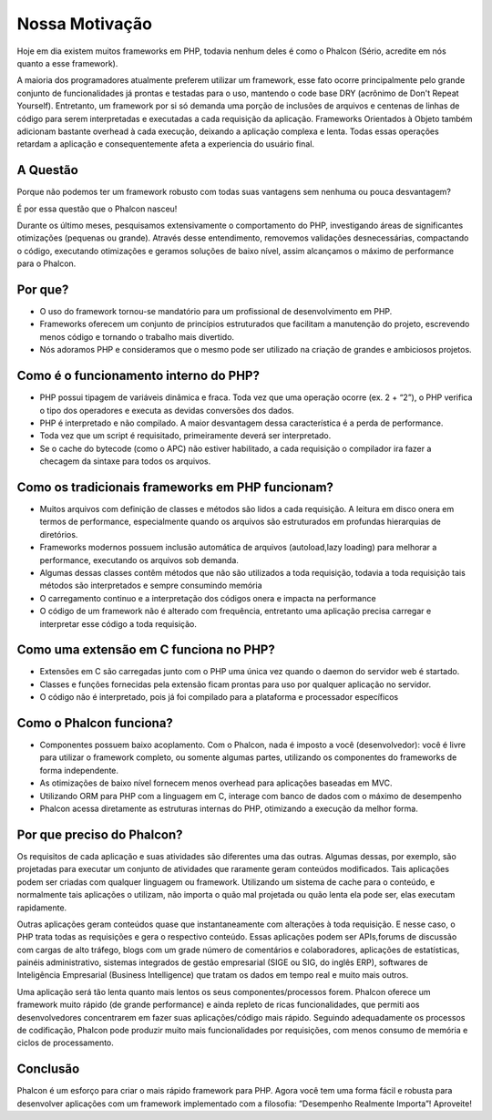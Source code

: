 ﻿Nossa Motivação
==============
Hoje em dia existem muitos frameworks em PHP, todavia nenhum deles é como o Phalcon (Sério, acredite em nós quanto a esse framework).

A maioria dos programadores atualmente preferem utilizar um framework, esse fato ocorre principalmente pelo grande conjunto de funcionalidades já prontas e testadas para o uso, mantendo o code base DRY (acrônimo de Don't Repeat Yourself). Entretanto, um framework por si só demanda uma porção de inclusões de arquivos e centenas de linhas de código para serem interpretadas e executadas a cada requisição da aplicação. Frameworks Orientados à Objeto também adicionam bastante overhead à cada execução, deixando a aplicação complexa e lenta. Todas essas operações retardam a aplicação e consequentemente afeta a experiencia do usuário final.

A Questão
------------
Porque não podemos ter um framework robusto com todas suas vantagens sem nenhuma ou pouca desvantagem?

É por essa questão que o Phalcon nasceu!

Durante os último meses, pesquisamos extensivamente o comportamento do PHP, investigando áreas de significantes otimizações (pequenas ou grande).
Através desse entendimento, removemos validações desnecessárias, compactando o código, executando otimizações e geramos soluções de baixo nível, assim alcançamos o máximo de performance para o Phalcon.

Por que?
----
* O uso do framework tornou-se mandatório para um profissional de desenvolvimento em PHP.
* Frameworks oferecem um conjunto de princípios estruturados que facilitam a manutenção do projeto, escrevendo menos código e tornando o trabalho mais divertido. 
* Nós adoramos PHP e consideramos que o mesmo pode ser utilizado na criação de grandes e ambiciosos projetos.

Como é o funcionamento interno do PHP?
----------------------
* PHP possui tipagem de variáveis dinâmica e fraca. Toda vez que uma operação ocorre (ex. 2 + “2”), o PHP verifica o tipo dos operadores e executa as devidas conversões dos dados.
* PHP é interpretado e não compilado. A maior desvantagem dessa característica é a perda de performance.
* Toda vez que um script é requisitado, primeiramente deverá ser interpretado.
* Se o cache do bytecode (como o APC) não estiver habilitado, a cada requisição o compilador ira fazer a checagem da sintaxe para todos os arquivos.

Como os tradicionais frameworks em PHP funcionam?
------------------------------------
* Muitos arquivos com definição de classes e métodos são lidos a cada requisição. A leitura em disco onera em termos de performance, especialmente quando os arquivos são estruturados em profundas hierarquias de diretórios. 
* Frameworks modernos possuem inclusão automática de arquivos (autoload,lazy loading) para melhorar a performance, executando os arquivos sob demanda.
* Algumas dessas classes contêm métodos que não são utilizados a toda requisição, todavia a toda requisição tais métodos são interpretados e sempre consumindo memória 
* O carregamento continuo e a interpretação dos códigos onera e impacta na performance 
* O código de um framework não é alterado com frequência, entretanto uma aplicação precisa carregar e interpretar esse código a toda requisição.

Como uma extensão em C funciona no PHP?
--------------------------------
* Extensões em C são carregadas junto com o PHP uma única vez quando o daemon do servidor web é startado.
* Classes e funções fornecidas pela extensão ficam prontas para uso por qualquer aplicação no servidor.
* O código não é interpretado, pois já foi compilado para a plataforma e processador específicos 

Como o Phalcon funciona?
----------------------
* Componentes possuem baixo acoplamento. Com o Phalcon, nada é imposto a você (desenvolvedor): você é livre para utilizar o framework completo, ou somente algumas partes, utilizando os componentes do frameworks de forma independente. 
* As otimizações de baixo nível fornecem menos overhead para aplicações baseadas em MVC. 
* Utilizando ORM para PHP com a linguagem em C, interage com banco de dados com o máximo de desempenho 
* Phalcon acessa diretamente as estruturas internas do PHP, otimizando a execução da melhor forma.

Por que preciso do Phalcon?
----------------------
Os requisitos de cada aplicação e suas atividades são diferentes uma das outras. Algumas dessas, por exemplo, são projetadas para executar um conjunto de atividades que raramente geram conteúdos modificados. Tais aplicações podem ser criadas com qualquer linguagem ou framework. Utilizando um sistema de cache para o conteúdo, e normalmente tais aplicações o utilizam, não importa o quão mal projetada ou quão lenta ela pode ser, elas executam rapidamente.

Outras aplicações geram conteúdos quase que instantaneamente com alterações à toda requisição. E nesse caso, o PHP trata todas as requisições e gera o respectivo conteúdo. Essas aplicações podem ser APIs,forums de discussão com cargas de alto tráfego, blogs com um grade número de comentários e colaboradores, aplicações de estatísticas, painéis administrativo, sistemas integrados de gestão empresarial (SIGE ou SIG, do inglês ERP), softwares de Inteligência Empresarial (Business Intelligence) que tratam os dados em tempo real e muito mais outros.

Uma aplicação será tão lenta quanto mais lentos os seus componentes/processos forem. Phalcon oferece um framework muito rápido (de grande performance) e ainda  repleto de ricas funcionalidades, que permiti aos desenvolvedores concentrarem em fazer suas aplicações/código mais rápido. Seguindo adequadamente os processos de codificação, Phalcon pode produzir muito mais funcionalidades por requisições, com menos consumo de memória e ciclos de processamento.

Conclusão
----------
Phalcon é um esforço para criar o mais rápido framework para PHP. Agora você tem uma forma fácil e robusta para desenvolver aplicações com um framework implementado com a filosofia: ”Desempenho Realmente Importa”! Aproveite!

